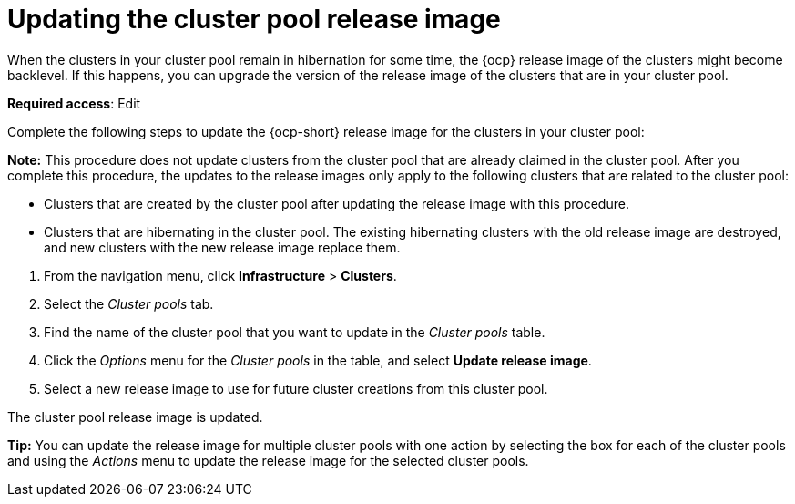 [#updating-the-cluster-pool-release-image]
= Updating the cluster pool release image

When the clusters in your cluster pool remain in hibernation for some time, the {ocp} release image of the clusters might become backlevel. If this happens, you can upgrade the version of the release image of the clusters that are in your cluster pool.  

*Required access*: Edit

Complete the following steps to update the {ocp-short} release image for the clusters in your cluster pool:

*Note:* This procedure does not update clusters from the cluster pool that are already claimed in the cluster pool. After you complete this procedure, the updates to the release images only apply to the following clusters that are related to the cluster pool:

* Clusters that are created by the cluster pool after updating the release image with this procedure.

* Clusters that are hibernating in the cluster pool. The existing hibernating clusters with the old release image are destroyed, and new clusters with the new release image replace them. 

--
. From the navigation menu, click *Infrastructure* > *Clusters*.

. Select the _Cluster pools_ tab.

. Find the name of the cluster pool that you want to update in the _Cluster pools_ table.

. Click the _Options_ menu for the _Cluster pools_ in the table, and select *Update release image*.

. Select a new release image to use for future cluster creations from this cluster pool.
--

The cluster pool release image is updated. 

*Tip:* You can update the release image for multiple cluster pools with one action by selecting the box for each of the cluster pools and using the _Actions_ menu to update the release image for the selected cluster pools.
